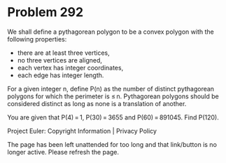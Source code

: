 *   Problem 292

   We shall define a pythagorean polygon to be a convex polygon with the
   following properties:

     * there are at least three vertices,
     * no three vertices are aligned,
     * each vertex has integer coordinates,
     * each edge has integer length.

   For a given integer n, define P(n) as the number of distinct pythagorean
   polygons for which the perimeter is ≤ n.
   Pythagorean polygons should be considered distinct as long as none is a
   translation of another.

   You are given that P(4) = 1, P(30) = 3655 and P(60) = 891045.
   Find P(120).

   Project Euler: Copyright Information | Privacy Policy

   The page has been left unattended for too long and that link/button is no
   longer active. Please refresh the page.
